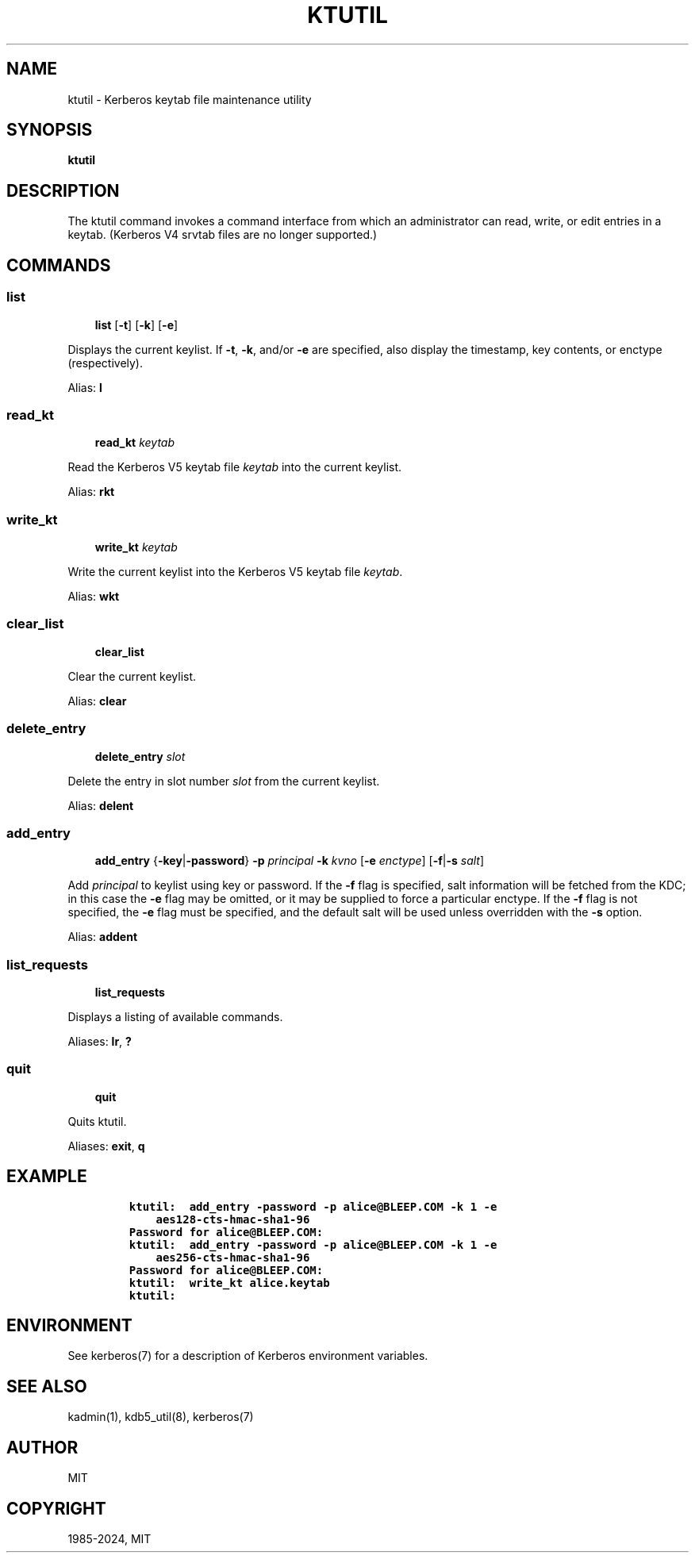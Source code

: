 .\" Man page generated from reStructuredText.
.
.
.nr rst2man-indent-level 0
.
.de1 rstReportMargin
\\$1 \\n[an-margin]
level \\n[rst2man-indent-level]
level margin: \\n[rst2man-indent\\n[rst2man-indent-level]]
-
\\n[rst2man-indent0]
\\n[rst2man-indent1]
\\n[rst2man-indent2]
..
.de1 INDENT
.\" .rstReportMargin pre:
. RS \\$1
. nr rst2man-indent\\n[rst2man-indent-level] \\n[an-margin]
. nr rst2man-indent-level +1
.\" .rstReportMargin post:
..
.de UNINDENT
. RE
.\" indent \\n[an-margin]
.\" old: \\n[rst2man-indent\\n[rst2man-indent-level]]
.nr rst2man-indent-level -1
.\" new: \\n[rst2man-indent\\n[rst2man-indent-level]]
.in \\n[rst2man-indent\\n[rst2man-indent-level]]u
..
.TH "KTUTIL" "1" " " "1.21.3" "MIT Kerberos"
.SH NAME
ktutil \- Kerberos keytab file maintenance utility
.SH SYNOPSIS
.sp
\fBktutil\fP
.SH DESCRIPTION
.sp
The ktutil command invokes a command interface from which an
administrator can read, write, or edit entries in a keytab.  (Kerberos
V4 srvtab files are no longer supported.)
.SH COMMANDS
.SS list
.INDENT 0.0
.INDENT 3.5
\fBlist\fP [\fB\-t\fP] [\fB\-k\fP] [\fB\-e\fP]
.UNINDENT
.UNINDENT
.sp
Displays the current keylist.  If \fB\-t\fP, \fB\-k\fP, and/or \fB\-e\fP are
specified, also display the timestamp, key contents, or enctype
(respectively).
.sp
Alias: \fBl\fP
.SS read_kt
.INDENT 0.0
.INDENT 3.5
\fBread_kt\fP \fIkeytab\fP
.UNINDENT
.UNINDENT
.sp
Read the Kerberos V5 keytab file \fIkeytab\fP into the current keylist.
.sp
Alias: \fBrkt\fP
.SS write_kt
.INDENT 0.0
.INDENT 3.5
\fBwrite_kt\fP \fIkeytab\fP
.UNINDENT
.UNINDENT
.sp
Write the current keylist into the Kerberos V5 keytab file \fIkeytab\fP\&.
.sp
Alias: \fBwkt\fP
.SS clear_list
.INDENT 0.0
.INDENT 3.5
\fBclear_list\fP
.UNINDENT
.UNINDENT
.sp
Clear the current keylist.
.sp
Alias: \fBclear\fP
.SS delete_entry
.INDENT 0.0
.INDENT 3.5
\fBdelete_entry\fP \fIslot\fP
.UNINDENT
.UNINDENT
.sp
Delete the entry in slot number \fIslot\fP from the current keylist.
.sp
Alias: \fBdelent\fP
.SS add_entry
.INDENT 0.0
.INDENT 3.5
\fBadd_entry\fP {\fB\-key\fP|\fB\-password\fP} \fB\-p\fP \fIprincipal\fP
\fB\-k\fP \fIkvno\fP [\fB\-e\fP \fIenctype\fP] [\fB\-f\fP|\fB\-s\fP \fIsalt\fP]
.UNINDENT
.UNINDENT
.sp
Add \fIprincipal\fP to keylist using key or password.  If the \fB\-f\fP flag
is specified, salt information will be fetched from the KDC; in this
case the \fB\-e\fP flag may be omitted, or it may be supplied to force a
particular enctype.  If the \fB\-f\fP flag is not specified, the \fB\-e\fP
flag must be specified, and the default salt will be used unless
overridden with the \fB\-s\fP option.
.sp
Alias: \fBaddent\fP
.SS list_requests
.INDENT 0.0
.INDENT 3.5
\fBlist_requests\fP
.UNINDENT
.UNINDENT
.sp
Displays a listing of available commands.
.sp
Aliases: \fBlr\fP, \fB?\fP
.SS quit
.INDENT 0.0
.INDENT 3.5
\fBquit\fP
.UNINDENT
.UNINDENT
.sp
Quits ktutil.
.sp
Aliases: \fBexit\fP, \fBq\fP
.SH EXAMPLE
.INDENT 0.0
.INDENT 3.5
.INDENT 0.0
.INDENT 3.5
.sp
.nf
.ft C
ktutil:  add_entry \-password \-p alice@BLEEP.COM \-k 1 \-e
    aes128\-cts\-hmac\-sha1\-96
Password for alice@BLEEP.COM:
ktutil:  add_entry \-password \-p alice@BLEEP.COM \-k 1 \-e
    aes256\-cts\-hmac\-sha1\-96
Password for alice@BLEEP.COM:
ktutil:  write_kt alice.keytab
ktutil:
.ft P
.fi
.UNINDENT
.UNINDENT
.UNINDENT
.UNINDENT
.SH ENVIRONMENT
.sp
See kerberos(7) for a description of Kerberos environment
variables.
.SH SEE ALSO
.sp
kadmin(1), kdb5_util(8), kerberos(7)
.SH AUTHOR
MIT
.SH COPYRIGHT
1985-2024, MIT
.\" Generated by docutils manpage writer.
.
